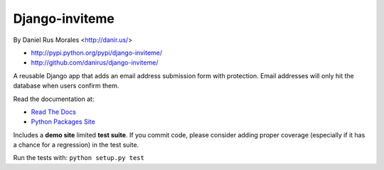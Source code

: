 Django-inviteme
===============

By Daniel Rus Morales <http://danir.us/>

* http://pypi.python.org/pypi/django-inviteme/
* http://github.com/danirus/django-inviteme/

A reusable Django app that adds an email address submission form with protection. Email addresses will only hit the database when users confirm them.

Read the documentation at:

* `Read The Docs`_
* `Python Packages Site`_

.. _`Read The Docs`: http://readthedocs.org/docs/django-inviteme/
.. _`Python Packages Site`: http://packages.python.org/django-inviteme/

Includes a **demo site** limited **test suite**. If you commit code, please consider adding proper coverage (especially if it has a chance for a regression) in the test suite.

Run the tests with: ``python setup.py test``

